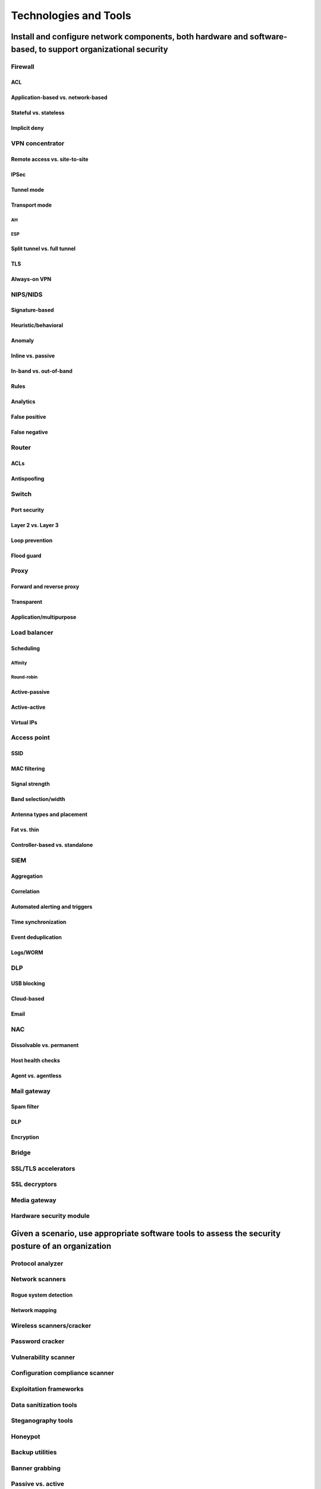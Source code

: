 #######################
Technologies and Tools
#######################

***************************************************************************************************************
Install and configure network components, both hardware and software-based, to support organizational security
***************************************************************************************************************

Firewall
========

ACL
---
Application-based vs. network-based
-----------------------------------
Stateful vs. stateless
----------------------
Implicit deny
-------------


VPN concentrator
================

Remote access vs. site-to-site
------------------------------

IPSec
-----

Tunnel mode
-----------

Transport mode
--------------
AH
^^^

ESP
^^^

Split tunnel vs. full tunnel
-----------------------------

TLS
---

Always-on VPN
-------------


NIPS/NIDS
=========

Signature-based
---------------

Heuristic/behavioral
--------------------

Anomaly
--------

Inline vs. passive
------------------

In-band vs. out-of-band
-----------------------

Rules
------

Analytics
---------

False positive
--------------

False negative
--------------


Router
======
ACLs
-----

Antispoofing
------------


Switch
======

Port security
-------------

Layer 2 vs. Layer 3
-------------------

Loop prevention
---------------

Flood guard
-----------


Proxy
=====

Forward and reverse proxy
-------------------------

Transparent
-----------

Application/multipurpose
-------------------------

Load balancer
=============

Scheduling
----------
Affinity
^^^^^^^^
Round-robin
^^^^^^^^^^^

Active-passive
--------------

Active-active
--------------

Virtual IPs
------------

Access point
============

SSID
----

MAC filtering
-------------

Signal strength
---------------

Band selection/width
--------------------

Antenna types and placement
---------------------------

Fat vs. thin
------------

Controller-based vs. standalone
-------------------------------

SIEM
====

Aggregation
-----------

Correlation
-----------

Automated alerting and triggers
-------------------------------

Time synchronization
--------------------

Event deduplication
-------------------

Logs/WORM
---------

DLP
===

USB blocking
------------

Cloud-based
------------

Email
-----

NAC
===

Dissolvable vs. permanent
-------------------------

Host health checks
------------------

Agent vs. agentless
-------------------


Mail gateway
============

Spam filter
-----------
DLP
----
Encryption
-----------

Bridge
======


SSL/TLS accelerators
====================


SSL decryptors
==============


Media gateway
=============


Hardware security module
========================


***************************************************************************************************
Given a scenario, use appropriate software tools to assess the security posture of an organization
***************************************************************************************************

Protocol analyzer
=================

Network scanners
================

Rogue system detection
-----------------------

Network mapping
----------------


Wireless scanners/cracker
=========================

Password cracker
================

Vulnerability scanner
=====================

Configuration compliance scanner
================================

Exploitation frameworks
=======================

Data sanitization tools
=======================

Steganography tools
===================

Honeypot
========

Backup utilities
================

Banner grabbing
===============

Passive vs. active
==================

Command line tools
==================
- Commands in Windows are usually not case sensitive, whereas commands in linux are case sensitive
- Common help flag for Windows is ``/?`` or ``-?``
- Common help flag for linux is ``|help`` or by preceding the command with ``man``

ping
----
- Used to test TCP/IP connectivity by sending ICMP echo request packets
- Can be used to verify if DNS is working
- Firewalls may prevent ping from working correctly if ICMP requests are blocked

- Windows vs. Linux
    
    - ``ping`` on linux acts like ``ping -t`` on Windows: ``ping`` on windows defaults to sending 4 packets, whereas on linux it sends packets until receiving a stop with Ctrl+C

- Windows Flags:

    - ``-t`` : Pings the specified host until stopped with Ctrl+C
    - ``-a`` : Resolves addresses to hostnames
    - ``-l`` *size* : Sets the size of the send buffer

- Linux Flags:

    - ``-c count`` : Stops pinging after sending *count* ECHO_REQUEST packets


netstat
-------
- Displays network connections, routing tables, and interface statistics for TCP/IP protocols on a system
- Allows viewing active TCP/IP network connections

- Windows vs. Linux
    
    - Flags are generally the same between Windows and Linux

- Flags:

    - ``-a`` : Displays all active connections and the TCP/UDP ports on which the computer is listening, in addition to all open connections
    - ``-r`` : Displays the contents of the IP routing table
    - ``-e`` : Displays ethernet statistics, such as the number of bytes and packets sent/received
    - ``-s`` : Displays statistics by protocols
    - ``-n`` : Displays TCP connections in numerical order and doesn't attempt to resolve names
    - ``-p`` *protocol* : Displays connections for the specified protocol only (e.g., tcp, udp, ipv6, etc)

tracert
-------
- Lists the routers between two networks

- Windows vs. Linux

    - Window systems use ``tracert``, whereas Linux uses ``traceroute``
    - Windows sends ICMP echo requests when using ``tracert``, where as Linux sends UDP packets

- Windows Flags:

    - ``-d`` : Forces ``tracert`` to not resolve IP addresses to host names


nslookup/dig
------------

arp
---
- Displays the Address Resolution Protocol Cache



ipconfig/ip/ifconfig
--------------------

tcpdump
-------

nmap
----

netcat
------



*****************************************************
Given a scenario, troubleshoot common security issues
*****************************************************

Unencrypted credentials/clear text
==================================


Logs and events anomalies
=========================

Permission issues
=================

Access violations
=================

Certificate issues
==================

Data exfiltration
=================

Misconfigured devices
=====================

Firewall
--------

Content filter
---------------

Access points
-------------

Weak security configurations
============================

Personnel issues
================

Policy violation
----------------

Insider threat
--------------

Social engineering
------------------

Social media
------------

Personal email
---------------


Unauthorized software
=====================

Baseline deviation
==================

License compliance violation (availability/integrity)
=====================================================

Asset management
================

Authentication issues
=====================



*************************************************************************
Given a scenario, analyze and interpret output from security technologies
*************************************************************************


HIDS/HIPS
=========

Antivirus
=========

File integrity check
====================

Host-based firewall
===================

Application whitelisting
=========================

Removable media control
========================

Advanced malware tools
=======================

Patch management tools
=======================

UTM
===

DLP
===

Data execution prevention
=========================

Web application firewall
=========================


************************************************
Given a scenario, deploy mobile devices securely
************************************************

Connection methods
==================

Cellular
--------

WiFi
----

SATCOM
------

Bluetooth
---------

NFC
---

ANT
---

Infrared
---------

USB
---


Mobile device management concepts
=================================

Application management
----------------------

Content management
------------------

Remote wipe
-----------

Geofencing
----------

Geolocation
-----------

Screen locks
------------

Push notification services
--------------------------

Passwords and pins
------------------

Biometrics
----------

Context-aware authentication
----------------------------

Containerization
----------------

Storage segmentation
--------------------

Full device encryption
----------------------


Enforcement and monitoring for:
===============================

Third-party app stores
----------------------

Rooting/jailbreaking
--------------------

Sideloading
-----------

Custom firmware
---------------

Carrier unlocking
-----------------

Firmware OTA updates
--------------------

Camera use
----------

SMS/MMS
-------

External media
--------------

USB OTG
-------

Recording microphone
--------------------

GPS tagging
-----------

WiFi direct/ad hoc
------------------

Tethering
---------

Payment methods
---------------


Deployment models
=================

BYOD
----

COPE
----

CYOD
----

Corporate-owned
---------------

VDI
----

*********************************************
Given a scenario, implement secure protocols.
*********************************************

Protocols
=========

DNSSEC
-------

SSH
---

S/MIME
-------

SRTP
----

LDAPS
-----

FTPS
----

SFTP
----

SNMPv3
------

SSL/TLS
-------

HTTPS
-------

Secure POP/IMAP
---------------


Use cases
=========

Voice and video
----------------

Time synchronization
--------------------

Email and web
-------------

File transfer
-------------

Directory services
------------------

Remote access
-------------

Domain name resolution
-----------------------

Routing and switching
----------------------

Network address allocation
---------------------------

Subscription services
----------------------
